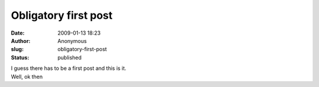 Obligatory first post
#####################
:date: 2009-01-13 18:23
:author: Anonymous
:slug: obligatory-first-post
:status: published

| I guess there has to be a first post and this is it.
| Well, ok then
